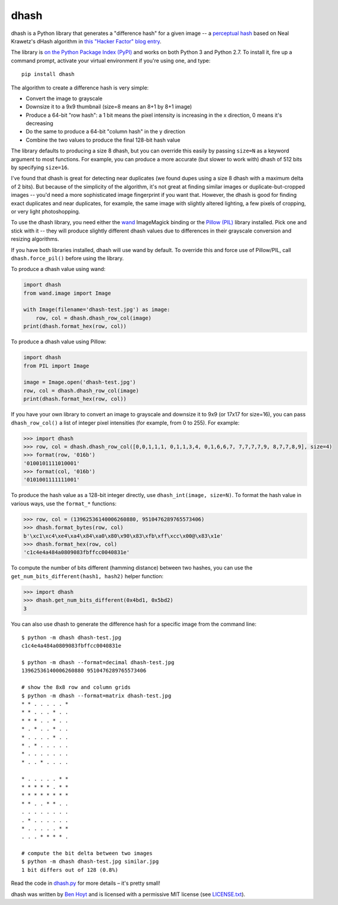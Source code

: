 dhash
=====

.. image:: https://img.shields.io/pypi/v/dhash.svg
   :target: https://pypi.org/project/dhash/
   :alt: dhash on PyPI (Python Package Index)

.. image:: https://github.com/benhoyt/dhash/actions/workflows/ci.yml/badge.svg
   :target: https://github.com/benhoyt/dhash/actions/workflows/ci.yml
   :alt: GitHub Actions Tests

dhash is a Python library that generates a "difference hash" for a given image
-- a `perceptual hash`_ based on Neal Krawetz's dHash algorithm in `this
"Hacker Factor" blog entry`_.

The library is `on the Python Package Index (PyPI)`_ and works on both Python
3 and Python 2.7. To install it, fire up a command prompt, activate your
virtual environment if you're using one, and type:

::

    pip install dhash

The algorithm to create a difference hash is very simple:

* Convert the image to grayscale
* Downsize it to a 9x9 thumbnail (size=8 means an 8+1 by 8+1 image)
* Produce a 64-bit "row hash": a 1 bit means the pixel intensity is increasing
  in the x direction, 0 means it's decreasing
* Do the same to produce a 64-bit "column hash" in the y direction
* Combine the two values to produce the final 128-bit hash value

The library defaults to producing a size 8 dhash, but you can override this
easily by passing ``size=N`` as a keyword argument to most functions. For
example, you can produce a more accurate (but slower to work with) dhash of
512 bits by specifying ``size=16``.

I've found that dhash is great for detecting near duplicates (we
found dupes using a size 8 dhash with a maximum delta of 2
bits). But because of the simplicity of the algorithm, it's not great at
finding similar images or duplicate-but-cropped images -- you'd need a more
sophisticated image fingerprint if you want that. However, the dhash is good
for finding exact duplicates and near duplicates, for example, the same image
with slightly altered lighting, a few pixels of cropping, or very light
photoshopping.

To use the dhash library, you need either the `wand`_ ImageMagick binding or
the `Pillow (PIL)`_ library installed. Pick one and stick with it -- they will
produce slightly different dhash values due to differences in their grayscale
conversion and resizing algorithms.

If you have both libraries installed, dhash will use wand by default. To
override this and force use of Pillow/PIL, call ``dhash.force_pil()`` before
using the library.

To produce a dhash value using wand:

.. code:: python

    import dhash
    from wand.image import Image

    with Image(filename='dhash-test.jpg') as image:
        row, col = dhash.dhash_row_col(image)
    print(dhash.format_hex(row, col))

To produce a dhash value using Pillow:

.. code:: python

    import dhash
    from PIL import Image

    image = Image.open('dhash-test.jpg')
    row, col = dhash.dhash_row_col(image)
    print(dhash.format_hex(row, col))

If you have your own library to convert an image to grayscale and downsize it
to 9x9 (or 17x17 for size=16), you can pass ``dhash_row_col()`` a list of
integer pixel intensities (for example, from 0 to 255). For example:

.. code:: python

    >>> import dhash
    >>> row, col = dhash.dhash_row_col([0,0,1,1,1, 0,1,1,3,4, 0,1,6,6,7, 7,7,7,7,9, 8,7,7,8,9], size=4)
    >>> format(row, '016b')
    '0100101111010001'
    >>> format(col, '016b')
    '0101001111111001'

To produce the hash value as a 128-bit integer directly, use
``dhash_int(image, size=N)``. To format the hash value in various ways, use
the ``format_*`` functions:

.. code:: python

    >>> row, col = (13962536140006260880, 9510476289765573406)
    >>> dhash.format_bytes(row, col)
    b'\xc1\xc4\xe4\xa4\x84\xa0\x80\x90\x83\xfb\xff\xcc\x00@\x83\x1e'
    >>> dhash.format_hex(row, col)
    'c1c4e4a484a0809083fbffcc0040831e'

To compute the number of bits different (hamming distance) between two
hashes, you can use the ``get_num_bits_different(hash1, hash2)`` helper
function:

.. code:: python

    >>> import dhash
    >>> dhash.get_num_bits_different(0x4bd1, 0x5bd2)
    3

You can also use dhash to generate the difference hash for a specific image
from the command line:

::

    $ python -m dhash dhash-test.jpg
    c1c4e4a484a0809083fbffcc0040831e

    $ python -m dhash --format=decimal dhash-test.jpg
    13962536140006260880 9510476289765573406

    # show the 8x8 row and column grids
    $ python -m dhash --format=matrix dhash-test.jpg
    * * . . . . . * 
    * * . . . * . . 
    * * * . . * . . 
    * . * . . * . . 
    * . . . . * . . 
    * . * . . . . . 
    * . . . . . . . 
    * . . * . . . . 

    * . . . . . * * 
    * * * * * . * * 
    * * * * * * * * 
    * * . . * * . . 
    . . . . . . . . 
    . * . . . . . . 
    * . . . . . * * 
    . . . * * * * . 

    # compute the bit delta between two images
    $ python -m dhash dhash-test.jpg similar.jpg
    1 bit differs out of 128 (0.8%)

Read the code in `dhash.py`_ for more details – it's pretty small!

dhash was written by `Ben Hoyt`_ and is licensed with a
permissive MIT license (see `LICENSE.txt`_).


.. _perceptual hash: https://en.wikipedia.org/wiki/Perceptual_hashing
.. _on the Python Package Index (PyPI): https://pypi.python.org/pypi/dhash
.. _this "Hacker Factor" blog entry: http://www.hackerfactor.com/blog/index.php?/archives/529-Kind-of-Like-That.html
.. _wand: https://pypi.python.org/pypi/Wand
.. _Pillow (PIL): https://pypi.python.org/pypi/Pillow
.. _dhash.py: https://github.com/benhoyt/dhash/blob/master/dhash.py
.. _Ben Hoyt: http://benhoyt.com/
.. _LICENSE.txt: https://github.com/benhoyt/dhash/blob/master/LICENSE.txt
